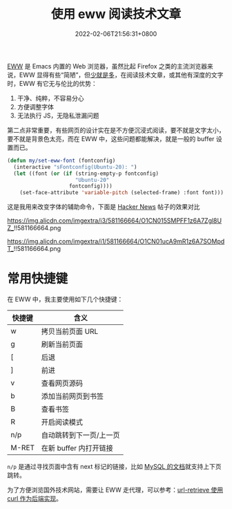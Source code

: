 #+TITLE: 使用 eww 阅读技术文章
#+DATE: 2022-02-06T21:56:31+0800
#+LASTMOD: 2022-02-06T22:29:04+0800
#+TAGS[]: eww

[[https://www.gnu.org/software/emacs/manual/html_mono/eww.html][EWW]] 是 Emacs 内置的 Web 浏览器，虽然比起 Firefox 之类的主流浏览器来说，EWW 显得有些“简陋”，但[[https://baike.baidu.com/item/少即是多/8634644][少就是多]]，在阅读技术文章，或其他有深度的文字时，EWW 有它无与伦比的优势：
1. 干净、纯粹，不容易分心
2. 方便调整字体
3. 无法执行 JS，无隐私泄漏问题

第二点非常重要，有些网页的设计实在是不方便沉浸式阅读，要不就是文字太小，要不就是背景色太亮，而在 EWW 中，这些问题都能解决，就是一般的 buffer 设置而已。

#+BEGIN_SRC emacs-lisp
(defun my/set-eww-font (fontconfig)
  (interactive "sFontconfig(Ubuntu-20): ")
  (let ((font (or (if (string-empty-p fontconfig)
                      "Ubuntu-20"
                    fontconfig))))
    (set-face-attribute 'variable-pitch (selected-frame) :font font)))
#+END_SRC
这是我用来改变字体的辅助命令，下面是 [[https://news.ycombinator.com/item?id=30221187][Hacker News]] 帖子的效果对比

#+CAPTION: 在 Firefox 中的 UI
https://img.alicdn.com/imgextra/i3/581166664/O1CN015SMPFF1z6A7Zgl8UZ_!!581166664.png

#+CAPTION: 在 EWW 中的 UI
https://img.alicdn.com/imgextra/i1/581166664/O1CN01ucA9mR1z6A7SOMpdT_!!581166664.png

* 常用快捷键
在 EWW 中，我主要使用如下几个快捷键：
| 快捷键 | 含义                    |
|--------+-------------------------|
| w      | 拷贝当前页面 URL        |
| g      | 刷新当前页面            |
| [      | 后退                    |
| ]      | 前进                    |
| v      | 查看网页源码            |
| b      | 添加当前网页到书签      |
| B      | 查看书签                |
| R      | 开启阅读模式            |
| n/p    | 自动跳转到下一页/上一页 |
| M-RET  | 在新 buffer 内打开链接      |


=n/p= 是通过寻找页面中含有 next 标记的链接，比如 [[https://dev.mysql.com/doc/internals/en/files-in-innodb-sources.html][MySQL 的文档]]就支持上下页跳转。

为了方便浏览国外技术网站，需要让 EWW 走代理，可以参考：[[/post/007][url-retrieve 使用 curl 作为后端实现]]。
